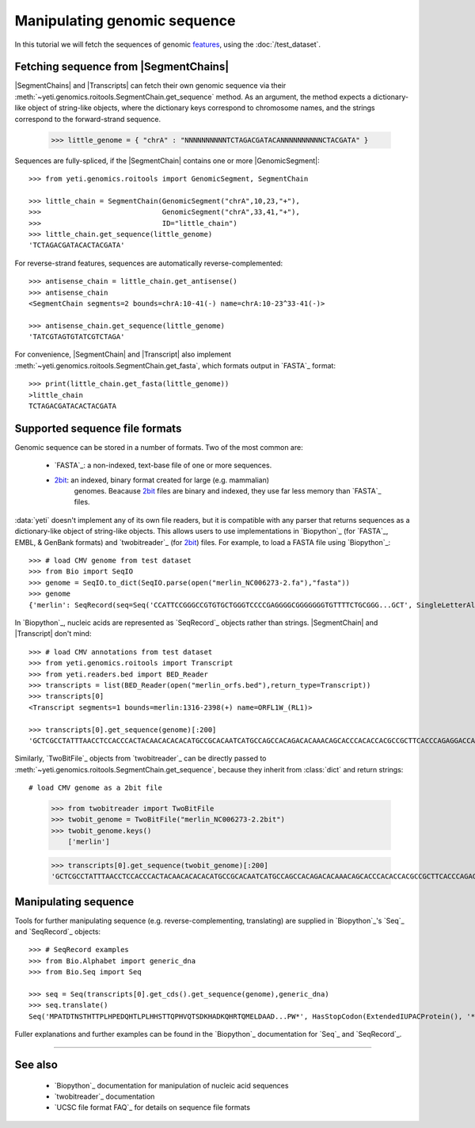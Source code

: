 Manipulating genomic sequence
=============================
In this tutorial we will fetch the sequences of genomic `features <feature>`_,
using the :doc:`/test_dataset`.


Fetching sequence from |SegmentChains|
--------------------------------------
|SegmentChains| and |Transcripts| can fetch their own genomic sequence via
their :meth:`~yeti.genomics.roitools.SegmentChain.get_sequence` method.
As an argument, the method expects a dictionary-like object of string-like
objects, where the dictionary keys correspond to chromosome names, and
the strings correspond to the forward-strand sequence.

    >>> little_genome = { "chrA" : "NNNNNNNNNNTCTAGACGATACANNNNNNNNNNCTACGATA" }

Sequences are fully-spliced, if the |SegmentChain| contains one or more
|GenomicSegment|::

    >>> from yeti.genomics.roitools import GenomicSegment, SegmentChain

    >>> little_chain = SegmentChain(GenomicSegment("chrA",10,23,"+"),
    >>>                             GenomicSegment("chrA",33,41,"+"),
    >>>                             ID="little_chain")
    >>> little_chain.get_sequence(little_genome)
    'TCTAGACGATACACTACGATA'
    

For reverse-strand features, sequences are automatically reverse-complemented::

    >>> antisense_chain = little_chain.get_antisense()
    >>> antisense_chain
    <SegmentChain segments=2 bounds=chrA:10-41(-) name=chrA:10-23^33-41(-)>

    >>> antisense_chain.get_sequence(little_genome)
    'TATCGTAGTGTATCGTCTAGA'


For convenience, |SegmentChain| and |Transcript| also implement
:meth:`~yeti.genomics.roitools.SegmentChain.get_fasta`, which formats output
in `FASTA`_ format::

    >>> print(little_chain.get_fasta(little_genome))
    >little_chain
    TCTAGACGATACACTACGATA


Supported sequence file formats
-------------------------------
Genomic sequence can be stored in a number of formats. Two of the most common are:

  - `FASTA`_: a non-indexed, text-base file of one or more sequences.

  - `2bit <twobit>`_: an indexed, binary format created for large (e.g. mammalian)
     genomes. Beacause `2bit <twobit>`_ files are binary and indexed, they use
     far less memory than `FASTA`_ files.

:data:`yeti` doesn't implement any of its own file readers, but it is compatible
with any parser that returns sequences as a dictionary-like object of string-like
objects. This allows users to use implementations in `Biopython`_ (for `FASTA`_, 
EMBL, & GenBank formats) and `twobitreader`_ (for `2bit <twobit>`_) files.
For example, to load a FASTA file using `Biopython`_::

    >>> # load CMV genome from test dataset
    >>> from Bio import SeqIO
    >>> genome = SeqIO.to_dict(SeqIO.parse(open("merlin_NC006273-2.fa"),"fasta"))
    >>> genome
    {'merlin': SeqRecord(seq=Seq('CCATTCCGGGCCGTGTGCTGGGTCCCCGAGGGGCGGGGGGGTGTTTTCTGCGGG...GCT', SingleLetterAlphabet()), id='merlin', name='merlin', description='merlin gi|155573622|ref|NC_006273.2| Human herpesvirus 5 strain Merlin, complete genome', dbxrefs=[])}

In `Biopython`_, nucleic acids are represented as `SeqRecord`_ objects
rather than strings. |SegmentChain| and |Transcript| don't mind::

    >>> # load CMV annotations from test dataset
    >>> from yeti.genomics.roitools import Transcript
    >>> from yeti.readers.bed import BED_Reader
    >>> transcripts = list(BED_Reader(open("merlin_orfs.bed"),return_type=Transcript))
    >>> transcripts[0]
    <Transcript segments=1 bounds=merlin:1316-2398(+) name=ORFL1W_(RL1)>

    >>> transcripts[0].get_sequence(genome)[:200]
    'GCTCGCCTATTTAACCTCCACCCACTACAACACACACATGCCGCACAATCATGCCAGCCACAGACACAAACAGCACCCACACCACGCCGCTTCACCCAGAGGACCAACACACGTTACCCTTACACCACAGCACCACACAACCTCATGTCCAAACTTCGGACAAACACGCCGACAAACAACACCGCACGCAGATGGAGCTC'


Similarly, `TwoBitFile`_ objects from `twobitreader`_  can be directly passed
to :meth:`~yeti.genomics.roitools.SegmentChain.get_sequence`, because they 
inherit from :class:`dict` and return strings::

# load CMV genome as a 2bit file
    >>> from twobitreader import TwoBitFile
    >>> twobit_genome = TwoBitFile("merlin_NC006273-2.2bit")
    >>> twobit_genome.keys()
        ['merlin']

    >>> transcripts[0].get_sequence(twobit_genome)[:200]
    'GCTCGCCTATTTAACCTCCACCCACTACAACACACACATGCCGCACAATCATGCCAGCCACAGACACAAACAGCACCCACACCACGCCGCTTCACCCAGAGGACCAACACACGTTACCCTTACACCACAGCACCACACAACCTCATGTCCAAACTTCGGACAAACACGCCGACAAACAACACCGCACGCAGATGGAGCTC'


Manipulating sequence
---------------------
Tools for further manipulating sequence (e.g. reverse-complementing, translating)
are supplied in `Biopython`_'s `Seq`_ and `SeqRecord`_ objects::

    >>> # SeqRecord examples
    >>> from Bio.Alphabet import generic_dna
    >>> from Bio.Seq import Seq

    >>> seq = Seq(transcripts[0].get_cds().get_sequence(genome),generic_dna)
    >>> seq.translate()
    Seq('MPATDTNSTHTTPLHPEDQHTLPLHHSTTQPHVQTSDKHADKQHRTQMELDAAD...PW*', HasStopCodon(ExtendedIUPACProtein(), '*'))

Fuller explanations and further examples can be found in the `Biopython`_
documentation for `Seq`_ and `SeqRecord`_.

-------------------------------------------------------------------------------

See also
--------
  - `Biopython`_ documentation for manipulation of nucleic acid sequences
  - `twobitreader`_ documentation
  - `UCSC file format FAQ`_ for details on sequence file formats

